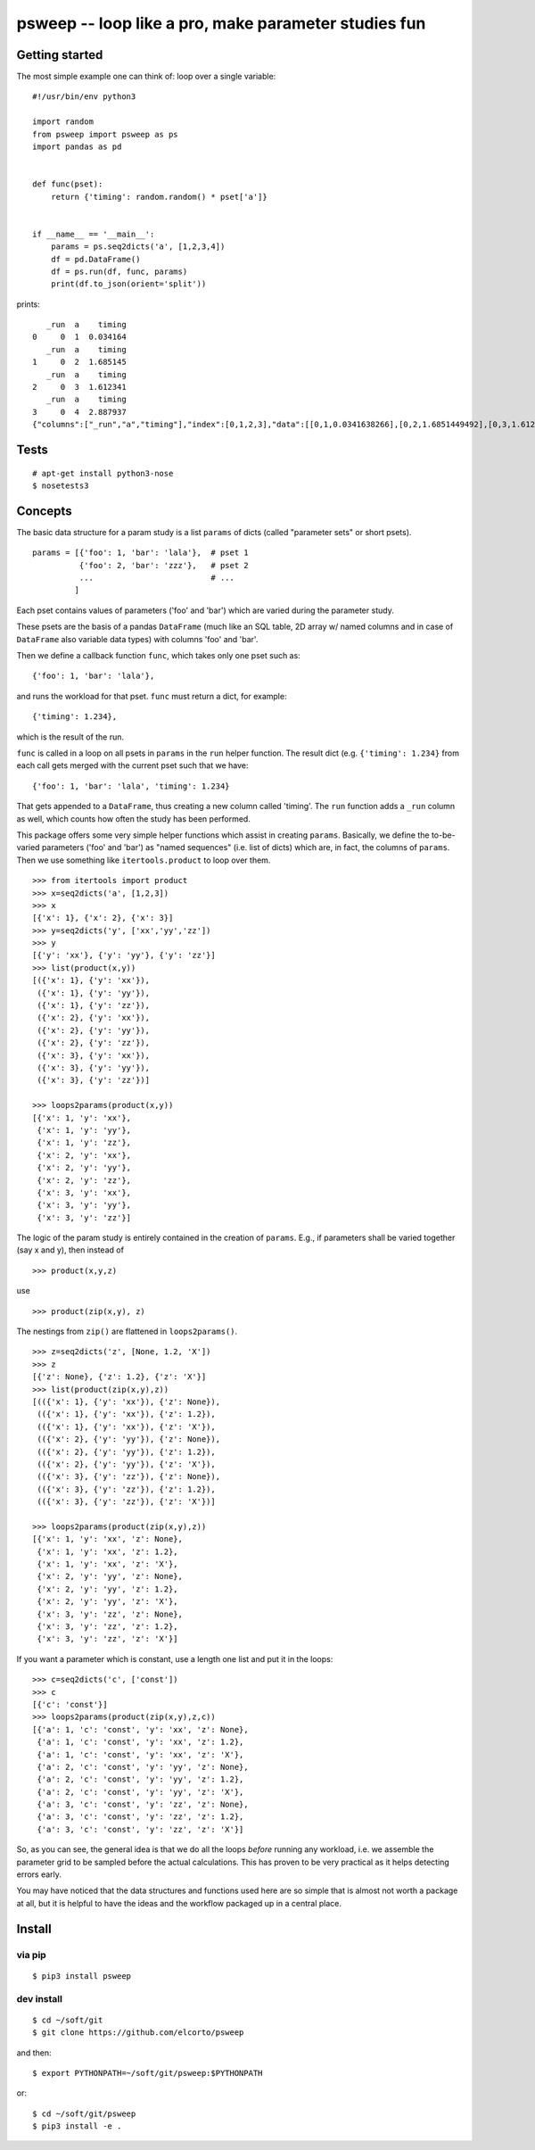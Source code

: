psweep -- loop like a pro, make parameter studies fun
=====================================================

Getting started
---------------

The most simple example one can think of: loop over a single variable::

    #!/usr/bin/env python3

    import random
    from psweep import psweep as ps
    import pandas as pd


    def func(pset):
        return {'timing': random.random() * pset['a']}
                
                    
    if __name__ == '__main__':
        params = ps.seq2dicts('a', [1,2,3,4])
        df = pd.DataFrame()
        df = ps.run(df, func, params)
        print(df.to_json(orient='split'))


prints::

       _run  a    timing
    0     0  1  0.034164
       _run  a    timing
    1     0  2  1.685145
       _run  a    timing
    2     0  3  1.612341
       _run  a    timing
    3     0  4  2.887937
    {"columns":["_run","a","timing"],"index":[0,1,2,3],"data":[[0,1,0.0341638266],[0,2,1.6851449492],[0,3,1.6123406636],[0,4,2.8879373119]]}

Tests
-----
::
    
    # apt-get install python3-nose
    $ nosetests3

Concepts
--------

The basic data structure for a param study is a list ``params`` of dicts
(called "parameter sets" or short psets).

::

    params = [{'foo': 1, 'bar': 'lala'},  # pset 1
              {'foo': 2, 'bar': 'zzz'},   # pset 2
              ...                         # ...
             ]

Each pset contains values of parameters ('foo' and 'bar') which are varied
during the parameter study.

These psets are the basis of a pandas ``DataFrame`` (much like an SQL table, 2D
array w/ named columns and in case of ``DataFrame`` also variable data types)
with columns 'foo' and 'bar'. 

Then we define a callback function ``func``, which takes only one pset
such as::

    {'foo': 1, 'bar': 'lala'},

and runs the workload for that pset. ``func`` must return a dict, for example::

    {'timing': 1.234}, 

which is the result of the run.

``func`` is called in a loop on all psets in ``params`` in the ``run`` helper
function. The result dict (e.g. ``{'timing': 1.234}`` from each call gets merged
with the current pset such that we have::

    {'foo': 1, 'bar': 'lala', 'timing': 1.234}

That gets appended to a ``DataFrame``, thus creating a new column called
'timing'. The ``run`` function adds a ``_run`` column as well, which counts how
often the study has been performed.

This package offers some very simple helper functions which assist in creating
``params``. Basically, we define the to-be-varied parameters ('foo' and 'bar')
as "named sequences" (i.e. list of dicts) which are, in fact, the columns of
``params``. Then we use something like ``itertools.product`` to loop over them.

::

    >>> from itertools import product
    >>> x=seq2dicts('a', [1,2,3])
    >>> x
    [{'x': 1}, {'x': 2}, {'x': 3}]
    >>> y=seq2dicts('y', ['xx','yy','zz'])
    >>> y
    [{'y': 'xx'}, {'y': 'yy'}, {'y': 'zz'}]
    >>> list(product(x,y))
    [({'x': 1}, {'y': 'xx'}),
     ({'x': 1}, {'y': 'yy'}),
     ({'x': 1}, {'y': 'zz'}),
     ({'x': 2}, {'y': 'xx'}),
     ({'x': 2}, {'y': 'yy'}),
     ({'x': 2}, {'y': 'zz'}),
     ({'x': 3}, {'y': 'xx'}),
     ({'x': 3}, {'y': 'yy'}),
     ({'x': 3}, {'y': 'zz'})]

    >>> loops2params(product(x,y))
    [{'x': 1, 'y': 'xx'},
     {'x': 1, 'y': 'yy'},
     {'x': 1, 'y': 'zz'},
     {'x': 2, 'y': 'xx'},
     {'x': 2, 'y': 'yy'},
     {'x': 2, 'y': 'zz'},
     {'x': 3, 'y': 'xx'},
     {'x': 3, 'y': 'yy'},
     {'x': 3, 'y': 'zz'}]

The logic of the param study is entirely contained in the creation of ``params``.
E.g., if parameters shall be varied together (say x and y), then instead of

::

    >>> product(x,y,z)

use

::

    >>> product(zip(x,y), z)

The nestings from ``zip()`` are flattened in ``loops2params()``.

::

    >>> z=seq2dicts('z', [None, 1.2, 'X'])
    >>> z
    [{'z': None}, {'z': 1.2}, {'z': 'X'}]
    >>> list(product(zip(x,y),z))
    [(({'x': 1}, {'y': 'xx'}), {'z': None}),
     (({'x': 1}, {'y': 'xx'}), {'z': 1.2}),
     (({'x': 1}, {'y': 'xx'}), {'z': 'X'}),
     (({'x': 2}, {'y': 'yy'}), {'z': None}),
     (({'x': 2}, {'y': 'yy'}), {'z': 1.2}),
     (({'x': 2}, {'y': 'yy'}), {'z': 'X'}),
     (({'x': 3}, {'y': 'zz'}), {'z': None}),
     (({'x': 3}, {'y': 'zz'}), {'z': 1.2}),
     (({'x': 3}, {'y': 'zz'}), {'z': 'X'})]

    >>> loops2params(product(zip(x,y),z))
    [{'x': 1, 'y': 'xx', 'z': None},
     {'x': 1, 'y': 'xx', 'z': 1.2},
     {'x': 1, 'y': 'xx', 'z': 'X'},
     {'x': 2, 'y': 'yy', 'z': None},
     {'x': 2, 'y': 'yy', 'z': 1.2},
     {'x': 2, 'y': 'yy', 'z': 'X'},
     {'x': 3, 'y': 'zz', 'z': None},
     {'x': 3, 'y': 'zz', 'z': 1.2},
     {'x': 3, 'y': 'zz', 'z': 'X'}]

If you want a parameter which is constant, use a length one list and put it in
the loops:

::

    >>> c=seq2dicts('c', ['const'])
    >>> c
    [{'c': 'const'}]
    >>> loops2params(product(zip(x,y),z,c))
    [{'a': 1, 'c': 'const', 'y': 'xx', 'z': None},
     {'a': 1, 'c': 'const', 'y': 'xx', 'z': 1.2},
     {'a': 1, 'c': 'const', 'y': 'xx', 'z': 'X'},
     {'a': 2, 'c': 'const', 'y': 'yy', 'z': None},
     {'a': 2, 'c': 'const', 'y': 'yy', 'z': 1.2},
     {'a': 2, 'c': 'const', 'y': 'yy', 'z': 'X'},
     {'a': 3, 'c': 'const', 'y': 'zz', 'z': None},
     {'a': 3, 'c': 'const', 'y': 'zz', 'z': 1.2},
     {'a': 3, 'c': 'const', 'y': 'zz', 'z': 'X'}]

So, as you can see, the general idea is that we do all the loops *before*
running any workload, i.e. we assemble the parameter grid to be sampled before
the actual calculations. This has proven to be very practical as it helps
detecting errors early.

You may have noticed that the data structures and functions used here are so
simple that is almost not worth a package at all, but it is helpful to have the
ideas and the workflow packaged up in a central place.

Install
-------

via pip
```````

::

    $ pip3 install psweep

dev install
```````````

::
    
    $ cd ~/soft/git
    $ git clone https://github.com/elcorto/psweep

and then::

    $ export PYTHONPATH=~/soft/git/psweep:$PYTHONPATH

or::

    $ cd ~/soft/git/psweep
    $ pip3 install -e .
